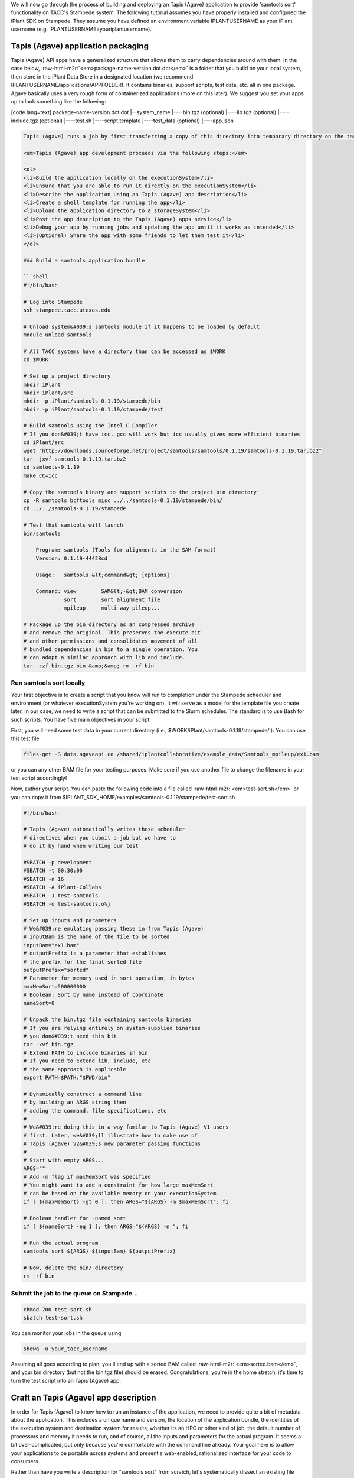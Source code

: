 .. role:: raw-html-m2r(raw)
   :format: html


We will now go through the process of building and deploying an Tapis (Agave) application to provide 'samtools sort' functionality on TACC's Stampede system. The following tutorial assumes you have properly installed and configured the iPlant SDK on Stampede. They assume you have defined an environment variable IPLANTUSERNAME as your iPlant username (e.g. IPLANTUSERNAME=youriplantusername).

Tapis (Agave) application packaging
---------------------------

Tapis (Agave) API apps have a generalized structure that allows them to carry dependencies around with them. In the case below, :raw-html-m2r:`<em>package-name-version.dot.dot</em>` is a folder that you build on your local system, then store in the iPlant Data Store in a designated location (we recommend IPLANTUSERNAME/applications/APPFOLDER). It contains binaries, support scripts, test data, etc. all in one package. Agave basically uses a very rough form of containerized applications (more on this later). We suggest you set your apps up to look something like the following:

[code lang=text]
package-name-version.dot.dot
|--system_name
|----bin.tgz (optional)
|----lib.tgz (optional)
|----include.tgz (optional)
|----test.sh
|----script.template
|----test_data (optional)
|----app.json

.. code-block::


   Tapis (Agave) runs a job by first transferring a copy of this directory into temporary directory on the target executionSystem. Then, the input data files (we'll show you how to specify those are later) are staged into place automatically. Next, Agave writes a scheduler submit script (using a template you provide i.e. script.template) and puts it in the queue on the target system. The Agave service then monitors progress of the job and, assuming it completes, copies all newly-created files to the location specified when the job was submitted. Along the way, critical milestones and metadata are recorded in the job's history.

   <em>Tapis (Agave) app development proceeds via the following steps:</em>

   <ol>
   <li>Build the application locally on the executionSystem</li>
   <li>Ensure that you are able to run it directly on the executionSystem</li>
   <li>Describe the application using an Tapis (Agave) app description</li>
   <li>Create a shell template for running the app</li>
   <li>Upload the application directory to a storageSystem</li>
   <li>Post the app description to the Tapis (Agave) apps service</li>
   <li>Debug your app by running jobs and updating the app until it works as intended</li>
   <li>(Optional) Share the app with some friends to let them test it</li>
   </ol>

   ### Build a samtools application bundle  

   ```shell
   #!/bin/bash

   # Log into Stampede 
   ssh stampede.tacc.utexas.edu

   # Unload system&#039;s samtools module if it happens to be loaded by default
   module unload samtools

   # All TACC systems have a directory than can be accessed as $WORK
   cd $WORK

   # Set up a project directory
   mkdir iPlant
   mkdir iPlant/src
   mkdir -p iPlant/samtools-0.1.19/stampede/bin
   mkdir -p iPlant/samtools-0.1.19/stampede/test

   # Build samtools using the Intel C Compiler
   # If you don&#039;t have icc, gcc will work but icc usually gives more efficient binaries
   cd iPlant/src
   wget "http://downloads.sourceforge.net/project/samtools/samtools/0.1.19/samtools-0.1.19.tar.bz2"
   tar -jxvf samtools-0.1.19.tar.bz2
   cd samtools-0.1.19
   make CC=icc

   # Copy the samtools binary and support scripts to the project bin directory
   cp -R samtools bcftools misc ../../samtools-0.1.19/stampede/bin/
   cd ../../samtools-0.1.19/stampede

   # Test that samtools will launch
   bin/samtools

       Program: samtools (Tools for alignments in the SAM format)
       Version: 0.1.19-44428cd

       Usage:   samtools &lt;command&gt; [options]

       Command: view        SAM&lt;-&gt;BAM conversion
                sort        sort alignment file
                mpileup     multi-way pileup...

   # Package up the bin directory as an compressed archive 
   # and remove the original. This preserves the execute bit
   # and other permissions and consolidates movement of all
   # bundled dependencies in bin to a single operation. You
   # can adopt a similar approach with lib and include.
   tar -czf bin.tgz bin &amp;&amp; rm -rf bin

Run samtools sort locally
^^^^^^^^^^^^^^^^^^^^^^^^^

Your first objective is to create a script that you know will run to completion under the Stampede scheduler and environment (or whatever executionSystem you're working on). It will serve as a model for the template file you create later. In our case, we need to write a script that can be submitted to the Slurm scheduler. The standard is to use Bash for such scripts. You have five main objectives in your script:


.. raw:: html

   <ul>
   <li>Unpack binaries from bin.tgz</li>
   <li>Extend your PATH to contain bin</li>
   <li>Craft some option-handling logic to accept parameters from Tapis (Agave)</li>
   <li>Craft a command line invocation of the application you will run</li>
   <li>Clean up when you're done</li>
   </ul>


First, you will need some test data in your current directory (i.e., $WORK/iPlant/samtools-0.1.19/stampede/ ). You can use this test file

.. code-block:: shell

   files-get -S data.agaveapi.co /shared/iplantcollaborative/example_data/Samtools_mpileup/ex1.bam

or you can any other BAM file for your testing purposes. Make sure if you use another file to change the filename in your test script accordingly!

Now, author your script. You can paste the following code into a file called :raw-html-m2r:`<em>test-sort.sh</em>` or you can copy it from $IPLANT_SDK_HOME/examples/samtools-0.1.19/stampede/test-sort.sh

.. code-block:: shell

   #!/bin/bash

   # Tapis (Agave) automatically writes these scheduler
   # directives when you submit a job but we have to
   # do it by hand when writing our test

   #SBATCH -p development
   #SBATCH -t 00:30:00
   #SBATCH -n 16
   #SBATCH -A iPlant-Collabs 
   #SBATCH -J test-samtools
   #SBATCH -o test-samtools.o%j

   # Set up inputs and parameters
   # We&#039;re emulating passing these in from Tapis (Agave)
   # inputBam is the name of the file to be sorted
   inputBam="ex1.bam"
   # outputPrefix is a parameter that establishes
   # the prefix for the final sorted file
   outputPrefix="sorted"
   # Parameter for memory used in sort operation, in bytes
   maxMemSort=500000000
   # Boolean: Sort by name instead of coordinate
   nameSort=0

   # Unpack the bin.tgz file containing samtools binaries
   # If you are relying entirely on system-supplied binaries 
   # you don&#039;t need this bit
   tar -xvf bin.tgz
   # Extend PATH to include binaries in bin
   # If you need to extend lib, include, etc 
   # the same approach is applicable
   export PATH=$PATH:"$PWD/bin"

   # Dynamically construct a command line
   # by building an ARGS string then
   # adding the command, file specifications, etc
   #
   # We&#039;re doing this in a way familar to Tapis (Agave) V1 users
   # first. Later, we&#039;ll illustrate how to make use of
   # Tapis (Agave) V2&#039;s new parameter passing functions
   #
   # Start with empty ARGS...
   ARGS=""
   # Add -m flag if maxMemSort was specified
   # You might want to add a constraint for how large maxMemSort
   # can be based on the available memory on your executionSystem
   if [ ${maxMemSort} -gt 0 ]; then ARGS="${ARGS} -m $maxMemSort"; fi

   # Boolean handler for -named sort
   if [ ${nameSort} -eq 1 ]; then ARGS="${ARGS} -n "; fi

   # Run the actual program
   samtools sort ${ARGS} ${inputBam} ${outputPrefix}

   # Now, delete the bin/ directory
   rm -rf bin

Submit the job to the queue on Stampede...
^^^^^^^^^^^^^^^^^^^^^^^^^^^^^^^^^^^^^^^^^^

.. code-block:: shell

   chmod 700 test-sort.sh 
   sbatch test-sort.sh

You can monitor your jobs in the queue using

.. code-block:: shell

   showq -u your_tacc_username

Assuming all goes according to plan, you'll end up with a sorted BAM called :raw-html-m2r:`<em>sorted.bam</em>`\ , and your bin directory (but not the bin.tgz file) should be erased. Congratulations, you're in the home stretch: it's time to turn the test script into an Tapis (Agave) app.

Craft an Tapis (Agave) app description
------------------------------

In order for Tapis (Agave) to know how to run an instance of the application, we need to provide quite a bit of metadata about the application. This includes a unique name and version, the location of the application bundle, the identities of the execution system and destination system for results, whether its an HPC or other kind of job, the default number of processors and memory it needs to run, and of course, all the inputs and parameters for the actual program. It seems a bit over-complicated, but only because you're comfortable with the command line already. Your goal here is to allow your applications to be portable across systems and present a web-enabled, rationalized interface for your code to consumers.

Rather than have you write a description for "samtools sort" from scratch, let's systematically dissect an existing file provided with the SDK. Go ahead and copy the file into place and open it in your text editor of choice. If you don't have the SDK installed, you can :raw-html-m2r:`<a href="../examples/samtools-0.1.19/stampede/samtools-sort.json">grab it here</a>`.

.. code-block:: shell

   cd $WORK/iPlant/samtools-0.1.19/stampede/
   cp $IPLANT_SDK_HOME/examples/samtools-0.1.19/stampede/samtools-sort.json .

Open up samtools-sort.json in a text editor or :raw-html-m2r:`<a href="../examples/samtools-0.1.19/stampede/samtools-sort.json">in your web browser</a>` and follow along below.

Craft a shell script template
-----------------------------

Create sort.template using your test-sort.sh script as the starting point.

.. code-block:: shell

   cp test-sort.sh sort.template

Now, open sort.template in the text editor of your choice. Delete the bash shebang line and the SLURM pragmas. Replace the hard-coded values for inputs and parameters with variables defined by your app description.

.. code-block:: shell

   # Set up inputs...
   # Since we don&#039;t check these when constructing the
   # command line later, these will be marked as required
   inputBam=${inputBam}
   # and parameters
   outputPrefix=${outputPrefix}
   # Maximum memory for sort, in bytes
   # Be careful, Neither Tapis (Agave) nor scheduler will
   # check that this is a reasonable value. In production
   # you might want to code min/max for this value
   maxMemSort=${maxMemSort}
   # Boolean: Sort by name instead of coordinate
   nameSort=${nameSort}

   # Unpack the bin.tgz file containing samtools binaries
   tar -xvf bin.tgz
   # Set the PATH to include binaries in bin
   export PATH=$PATH:"$PWD/bin"

   # Build up an ARGS string for the program
   # Start with empty ARGS...
   ARGS=""
   # Add -m flag if maxMemSort was specified
   if [ ${maxMemSort} -gt 0 ]; then ARGS="${ARGS} -m $maxMemSort"; fi

   # Boolean handler for -named sort
   if [ ${nameSort} -eq 1 ]; then ARGS="${ARGS} -n "; fi

   # Run the actual program
   samtools sort ${ARGS} $inputBam ${outputPrefix}

   # Now, delete the bin/ directory
   rm -rf bin

### Storing an app bundle on a storageSystem
--------------------------------------------

Each time you (or another user) requests an instance of samtools sort, Tapis (Agave) copies data from a "deploymentPath" on a "storageSystem" as part of creating the temporary working directory on an "executionSystem". Now that you've crafted the application bundle's dependencies and script template, it's time to store it somewhere accessible by Agave.


.. raw:: html

   <aside class="notice">If you've never deployed an Tapis (Agave)-based app, you may not have an applications directory in your home folder. Since this is where we recommend you store the apps, create one.</aside>


.. code-block:: shell

   # Check to see if you have an applications directory
   curl -sk -H "Authorization: Bearer api-access-token" https://api.example.com/files/v2/listings/data.agaveapi.co/$API_USERNAME/applications

   # If you see: File/folder does not exist
   # then you need to create an applications directory
   curl -sk -H "Authorization: Bearer de32225c235cf47b9965997270a1496c" -X POST -d "action=mkdir&amp;path=applications" https://api.example.com/files/v2/listings/data.agaveapi.co/$API_USERNAME

[oldy]

.. code-block:: shell

   # Check to see if you have an applications directory
   files-list -S data.agaveapi.co $IPLANTUSERNAME/applications
   # If you see: File/folder does not exist
   # then you need to create an applications directory
   files-mkdir -S data.agaveapi.co -N "applications" $IPLANTUSERNAME/

[/tabgroup]

Now, go ahead with the upload:

.. code-block:: shell

   # cd out of the bundle
   cd $WORK/iPlant
   # Upload using files-upload
   files-upload -S data.agaveapi.co -F samtools-0.1.19 $IPLANTUSERNAME/applications

Post the app description to Tapis (Agave)
---------------------------------

As mentioned in the overview, several personalizations to samtools-sort.json are required.  Specifically, edit the samtools-sort.json file to change:


.. raw:: html

   <ul>
   <li>the <em>executionSystem</em> to your private Stampede system, </li>
   <li>the <em>deploymentPath</em> to your own iPlant applications directory for samtools</li>
   <li>the <em>name</em> to <em>$IPLANTUSERNAME-samtools-sort</em></li>
   </ul>


Post the JSON file to Tapis (Agave)'s app service.

.. code-block:: shell

   apps-addupdate -F samtools-0.1.19/stampede/samtools-sort.json


.. raw:: html

   <aside class="notice">If you see this error "Permission denied. An application with this unique id already exists and you do not have permission to update this application. Please either change your application name or update the version number", you forgot to change the name or the name you chose conflicts with another Tapis (Agave) application. Change it again in the JSON file and resubmit.</aside>


Updating your application metadata or bundle
--------------------------------------------

Any time you need to update the metadata description of your non-public application, you can just make the changes locally to the JSON file and and re-post it. The next time Tapis (Agave) creates a job using this application, it will use the new description.

.. code-block:: shell

   apps-addupdate -F samtools-0.1.19/stampede/samtools-sort.json $IPLANTUSERNAME-samtools-sort-0.1.19

The field :raw-html-m2r:`<em>$IPLANTUSERNAME-samtools-sort-0.1.19</em>` at the end is the appid you're updating. Tapis (Agave) tries to guess from the JSON file but to remove uncertainty, we recommend always specifying it explicitly.

Any time you need to update the binaries, libraries, templates, etc. in your non-public application, you can just make the changes locally and re-upload the bundle. The next time Tapis (Agave) creates a job using this application, it will stage the updated version of the application bundle into place on the executionSystem and it to complete your task. It's a little more complicated to deal with fully public apps, and so we'll cover that in a separate document.

Verify your new app description
-------------------------------

First, you may check to see if your new application shows up in the bulk listing:

.. code-block:: shell

   # Shows all apps that are public, private to you, or shared with you
   apps-list 
   # Show all apps on a specific system that are public, private to you, or shared with you
   apps-list -S stampede.tacc.utexas.edu
   # Show only your private apps
   apps-list --privateonly

You should see :raw-html-m2r:`<em>your new app ID</em>` in "apps-list" and "apps-list --privateonly" but not "apps-list -S stampede.tacc.utexas.edu". Why do you think this is the case? Give up? It's because your new app is not registered to the public iPlant-maintained executionSystem called "stampede.tacc.utexas.edu" and so is filtered from display.

You can print a detailed view, in JSON format, of any app description to your screen:

.. code-block:: shell

   apps-list -v APP_ID

Take some time to review how the app description looks when printed from app-list relative to how it looked as a JSON file in your text editor. There are likely some additional fields present (generated by the Tapis (Agave) service) and the presentation may differ from your expectation. Understanding the relationship between what the service returns and the input data structure is crucial for being able to debug effectively.
